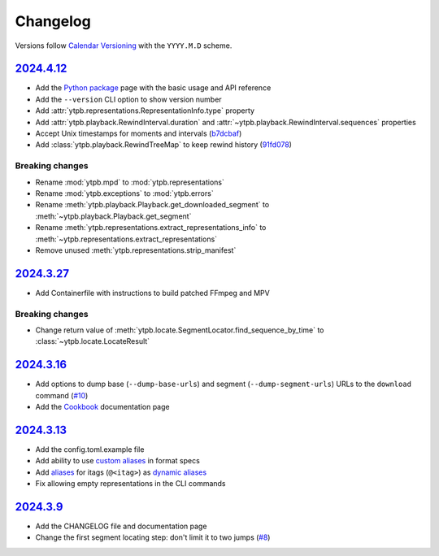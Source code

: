 Changelog
#########

Versions follow `Calendar Versioning`_ with the ``YYYY.M.D`` scheme.

.. _Calendar Versioning: https://calver.org

`2024.4.12`_
************

- Add the `Python package
  <https://ytpb.readthedocs.io/en/latest/package/index.html>`__ page with the
  basic usage and API reference
- Add the ``--version`` CLI option to show version number
- Add :attr:`ytpb.representations.RepresentationInfo.type` property
- Add :attr:`ytpb.playback.RewindInterval.duration` and
  :attr:`~ytpb.playback.RewindInterval.sequences` properties
- Accept Unix timestamps for moments and intervals (`b7dcbaf
  <https://github.com/xymaxim/ytpb/commit/b7dcbaf6eebe3f6022b7fa8eefe98f4b8af7c4cb>`__)
- Add :class:`ytpb.playback.RewindTreeMap` to keep rewind history (`91fd078
  <https://github.com/xymaxim/ytpb/commit/91fd078caf37f31fee167e0c2a20a38aa2badcd8>`__)

Breaking changes
================

- Rename :mod:`ytpb.mpd` to :mod:`ytpb.representations`
- Rename :mod:`ytpb.exceptions` to :mod:`ytpb.errors`
- Rename :meth:`ytpb.playback.Playback.get_downloaded_segment` to
  :meth:`~ytpb.playback.Playback.get_segment`
- Rename :meth:`ytpb.representations.extract_representations_info` to
  :meth:`~ytpb.representations.extract_representations`
- Remove unused :meth:`ytpb.representations.strip_manifest`

`2024.3.27`_
************

- Add Containerfile with instructions to build patched FFmpeg and MPV

Breaking changes
================

- Change return value of
  :meth:`ytpb.locate.SegmentLocator.find_sequence_by_time` to
  :class:`~ytpb.locate.LocateResult`

`2024.3.16`_
************

- Add options to dump base (``--dump-base-urls``) and segment
  (``--dump-segment-urls``) URLs to the ``download`` command (`#10
  <https://github.com/xymaxim/ytpb/pull/10>`__)
- Add the `Cookbook`_ documentation page

.. _Cookbook: https://ytpb.readthedocs.io/en/latest/cookbook.html

`2024.3.13`_
************

- Add the config.toml.example file
- Add ability to use `custom aliases`_ in format specs
- Add `aliases`_ for itags (``@<itag>``) as `dynamic aliases`_
- Fix allowing empty representations in the CLI commands

.. _custom aliases: https://ytpb.readthedocs.io/en/latest/reference.html#custom-aliases
.. _aliases: https://ytpb.readthedocs.io/en/latest/reference.html#itags
.. _dynamic aliases: https://ytpb.readthedocs.io/en/latest/reference.html#aliases

`2024.3.9`_
***********

- Add the CHANGELOG file and documentation page
- Change the first segment locating step: don't limit it to two jumps (`#8
  <https://github.com/xymaxim/ytpb/pull/8>`__)

.. _2024.4.12: https://github.com/xymaxim/ytpb/compare/v2024.3.27..v2024.4.12
.. _2024.3.27: https://github.com/xymaxim/ytpb/compare/v2024.3.16..v2024.3.27
.. _2024.3.16: https://github.com/xymaxim/ytpb/compare/v2024.3.13..v2024.3.16
.. _2024.3.13: https://github.com/xymaxim/ytpb/compare/v2024.3.9..v2024.3.13
.. _2024.3.9: https://github.com/xymaxim/ytpb/compare/v2024.3.7..v2024.3.9
